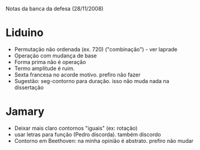 Notas da banca da defesa (28/11/2008)

* Liduino
  - Permutação não ordenada (ex. 720)
    ("combinação") - ver laprade
  - Operação com mudança de base
  - Forma prima não é operação
  - Termo amplitude é ruim. 
  - Sexta francesa no acorde motivo. prefiro não fazer
  - Sugestão: seg-contorno para duração. isso não muda nada na dissertação
* Jamary
  - Deixar mais claro contornos "iguais" (ex: rotação)
  - usar letras para função (Pedro discorda). também discordo
  - Contorno em Beethoven: na minha opinião é abstrato. prefiro não mudar
